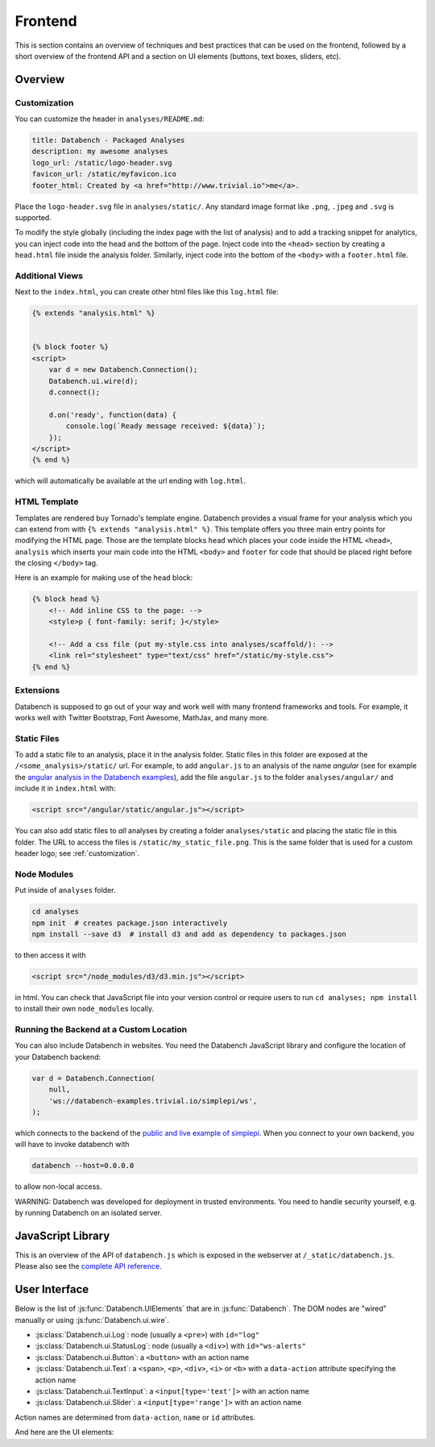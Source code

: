 Frontend
========

This is section contains an overview of techniques and best practices that can
be used on the frontend, followed by a short overview of the frontend API and
a section on UI elements (buttons, text boxes, sliders, etc).


.. _frontend-overview:

Overview
--------

.. _customization:

Customization
+++++++++++++

You can customize the header in ``analyses/README.md``:

.. code-block:: none

    title: Databench - Packaged Analyses
    description: my awesome analyses
    logo_url: /static/logo-header.svg
    favicon_url: /static/myfavicon.ico
    footer_html: Created by <a href="http://www.trivial.io">me</a>.

Place the ``logo-header.svg`` file in ``analyses/static/``. Any standard image
format like ``.png``, ``.jpeg`` and ``.svg`` is supported.

To modify the style globally (including the index page with the list of
analysis) and to add a tracking snippet for analytics,
you can inject code into the head and the bottom of the page.
Inject code into the ``<head>`` section by creating a ``head.html`` file inside
the analysis folder. Similarly, inject code into the bottom of the ``<body>``
with a ``footer.html`` file.


Additional Views
++++++++++++++++

Next to the ``index.html``, you can create other html files like this
``log.html`` file:

.. code-block:: html

    {% extends "analysis.html" %}


    {% block footer %}
    <script>
        var d = new Databench.Connection();
        Databench.ui.wire(d);
        d.connect();

        d.on('ready', function(data) {
            console.log(`Ready message received: ${data}`);
        });
    </script>
    {% end %}

which will automatically be available at the url ending with ``log.html``.



HTML Template
+++++++++++++

Templates are rendered buy Tornado's template engine. Databench provides
a visual frame for your analysis which you can extend from with
``{% extends "analysis.html" %}``.
This template offers you three main entry points for modifying the HTML page.
Those are the template blocks ``head`` which places your code inside the
HTML ``<head>``, ``analysis`` which inserts your main code into the
HTML ``<body>`` and ``footer`` for code that should be placed right before the
closing ``</body>`` tag.

Here is an example for making use of the ``head`` block:

.. code-block:: html

    {% block head %}
        <!-- Add inline CSS to the page: -->
        <style>p { font-family: serif; }</style>

        <!-- Add a css file (put my-style.css into analyses/scaffold/): -->
        <link rel="stylesheet" type="text/css" href="/static/my-style.css">
    {% end %}


Extensions
++++++++++

Databench is supposed to go out of your way and work well with many
frontend frameworks and tools. For example, it works well with Twitter
Bootstrap, Font Awesome, MathJax, and many more.



Static Files
++++++++++++

To add a static file to an analysis, place it in the analysis folder. Static
files in this folder are exposed at the ``/<some_analysis>/static/`` url.
For example, to add ``angular.js`` to an analysis of the name *angular*
(see for example the `angular analysis in the Databench examples <https://github.com/svenkreiss/databench_examples/tree/master/analyses/angular>`_), add the
file ``angular.js`` to the folder ``analyses/angular/`` and include it in
``index.html`` with:

.. code-block:: html

    <script src="/angular/static/angular.js"></script>

You can also add static files to *all* analyses by creating a folder
``analyses/static`` and placing the static file in this folder. The URL
to access the files is ``/static/my_static_file.png``. This is
the same folder that is used for a custom header logo;
see :ref:`customization`.


Node Modules
++++++++++++

Put inside of ``analyses`` folder.

.. code-block:: bash

    cd analyses
    npm init  # creates package.json interactively
    npm install --save d3  # install d3 and add as dependency to packages.json

to then access it with

.. code-block:: html

    <script src="/node_modules/d3/d3.min.js"></script>

in html. You can check that JavaScript file into your version control
or require users to run ``cd analyses; npm install`` to install their own
``node_modules`` locally.


Running the Backend at a Custom Location
++++++++++++++++++++++++++++++++++++++++

You can also include Databench in websites. You need the Databench JavaScript
library and configure the location of your Databench backend:

.. code-block:: javascript

    var d = Databench.Connection(
        null,
        'ws://databench-examples.trivial.io/simplepi/ws',
    );

which connects to the backend of the
`public and live example of simplepi <http://databench-examples.trivial.io/simplepi/>`_.
When you connect to your own backend, you will have to invoke databench with

.. code-block:: bash

    databench --host=0.0.0.0

to allow non-local access.

WARNING: Databench was developed for deployment in trusted environments.
You need to handle security yourself, e.g. by running Databench on an
isolated server.



JavaScript Library
------------------

This is an overview of the API of ``databench.js`` which is exposed in the
webserver at ``/_static/databench.js``. Please also see the
`complete API reference <http://www.svenkreiss.com/databench/>`_.

.. js:function:: Databench.Connection(analysis_id=null, ws_url=null)

    At the heart of this class are the :js:func:`Databench.Connection.emit` and
    :js:func:`Databench.Connection.on` functions. Use them in your own
    JavaScript code to communicate with the backend.

    :param string analysis_id:
        Sets an analysis id. The connection will try to connect to a previously
        created analysis with that id.

    :param string ws_url:
        Sets the url of the backend. If ``null`` (default) the location is
        inferred automatically.

    .. js:function:: Databench.emit(action, data)

        :param string action:
            Name of an action that is sent to the backend.
        :param data:
            Data associated with the action.

    .. js:function:: Databench.on(signal, callback)

        :param signal:
            An Object of the form ``{data: status}`` to listen for updates of
            the ``status`` entry in the ``data`` Datastore.
            It can also be the name of the signal to listen to from the
            backend but this should only be used for lower level functionality.

        :param function callback:
            Function that is called when a matching signal is received.


.. _ui:

User Interface
--------------

Below is the list of :js:func:`Databench.UIElements` that are in
:js:func:`Databench`. The DOM nodes are "wired" manually or using
:js:func:`Databench.ui.wire`.

* :js:class:`Databench.ui.Log`: node (usually a ``<pre>``) with ``id="log"``
* :js:class:`Databench.ui.StatusLog`: node (usually a ``<div>``) with ``id="ws-alerts"``
* :js:class:`Databench.ui.Button`: a ``<button>`` with an action name
* :js:class:`Databench.ui.Text`: a ``<span>``, ``<p>``, ``<div>``, ``<i>`` or ``<b>`` with a ``data-action`` attribute specifying the action name
* :js:class:`Databench.ui.TextInput`: a ``<input[type='text']>`` with an action name
* :js:class:`Databench.ui.Slider`: a ``<input[type='range']>`` with an action name

Action names are determined from ``data-action``, ``name`` or ``id`` attributes.


.. js:class:: Databench.UIElement(node)

    :param node: DOM element

    Adds ``databench_ui`` to the DOM element with the UIElement that
    wired this node.


    .. js:attribute:: action_name

        Name of the action for this element. A default name is determined from
        the ``data-action``, ``name`` or ``id`` attribute on the DOM node and
        can be overwritten.

    .. js:attribute:: action_format

        A function mapping a default action to a custom action.
        Overwrite this with a function to implement custom behavior.

    .. js:attribute:: wire_signal

        The default is ``{data: <action_name>}``. This can be changed.


.. js:function:: Databench.ui.wire(connection)

    Wires all elements. Skips elements containing ``data-skipwire="true"``.


And here are the UI elements:

.. js:class:: Databench.ui.Log(node, consoleFnName='log', limit=20, length_limit=250)

    :param node: DOM element
    :param string consoleFnName: name of a method of ``console``
    :param int limit: maximum number of lines to show
    :param int length_limit: maximum number of characters per line

    .. js:function:: add(message, source='unknown')

        adds a message and marks it from the given source


.. js:class:: Databench.ui.StatusLog(node, formatter=StatusLog.default_alert)

    :param node: DOM element
    :param formatter: a function taking a message and a count of that message and returning an HTML string

    .. js:function:: add(msg)

        add a message


.. js:class:: Databench.ui.Button(node)

    :param node: DOM element

    This function adds actions to an HTML button. It adds a ``click`` event
    handler and tracks the status of the process through the backend. The button
    is set to active (the CSS class ``active`` is added) during the execution
    on the backend.


    **Example**: ``index.html``:

    .. code-block:: html

        <button data-action="run">Run</button>

    In ``analysis.py``, add

    .. code-block:: python

        def on_run(self):
            """Run when button is pressed."""
            pass

    to the ``Analysis`` class. In this form, Databench finds the button
    automatically and connects it to the backend. No additional JavaScript
    code is required.


.. js:class:: Databench.ui.Text(node)

    :param node: DOM element

    .. js:attribute:: format_fn

        This attribute is assigned to a function that takes a value and
        returns a formatted representation. Overwrite this attribute to
        customize the behavior.


.. js:class:: Databench.ui.TextInput(node)

    :param node: an ``<input>`` DOM element with ``type="text"``

    .. js:attribute:: trigger_on_keyup

        Default is ``false``. Changes are only triggered on ``change`` events.
        Setting this to true will trigger on every ``keyup`` event of this element.

    .. js:attribute:: format_fn

        This attribute is assigned to a function that takes a value and
        returns a formatted representation. Overwrite this attribute to
        customize the behavior.


.. js:class:: Databench.ui.Slider(node, label_node)

    :param node: an ``<input>`` DOM element with ``type="range"``
    :param label_node: a corresponding ``<label>`` DOM element

    The layout of the ``<label>`` and the slider needs to such that the slider
    does not jump around when the label text changes.

    .. js:attribute:: value_to_slider

        is a attribute that takes a value and converts it to the
            values used by the slider.

    .. js:attribute:: slider_to_value

        is a attribute that takes a slider value and converts it to
            a value used by the backend.

    .. js:attribute:: format_fn

        This attribute is assigned to a function that takes a value and
        returns a formatted representation. Overwrite this attribute to
        customize the behavior.

    **Example**: ``index.html``:

    .. code-block:: html

        <label for="samples">Samples:</label>
        <input type="range" id="samples" value="1000" min="100" max="10000" step="100" />

    In ``analysis.py``, add

    .. code-block:: python

        def on_samples(self, value):
            """Sets the number of samples to generate per run."""
            self.data['samples'] = value

    to the ``Analysis`` class. The Python code is for illustration only and can
    be left out as assigning the ``value`` to the key with the name of the
    action in ``self.data`` is the default behavior.
